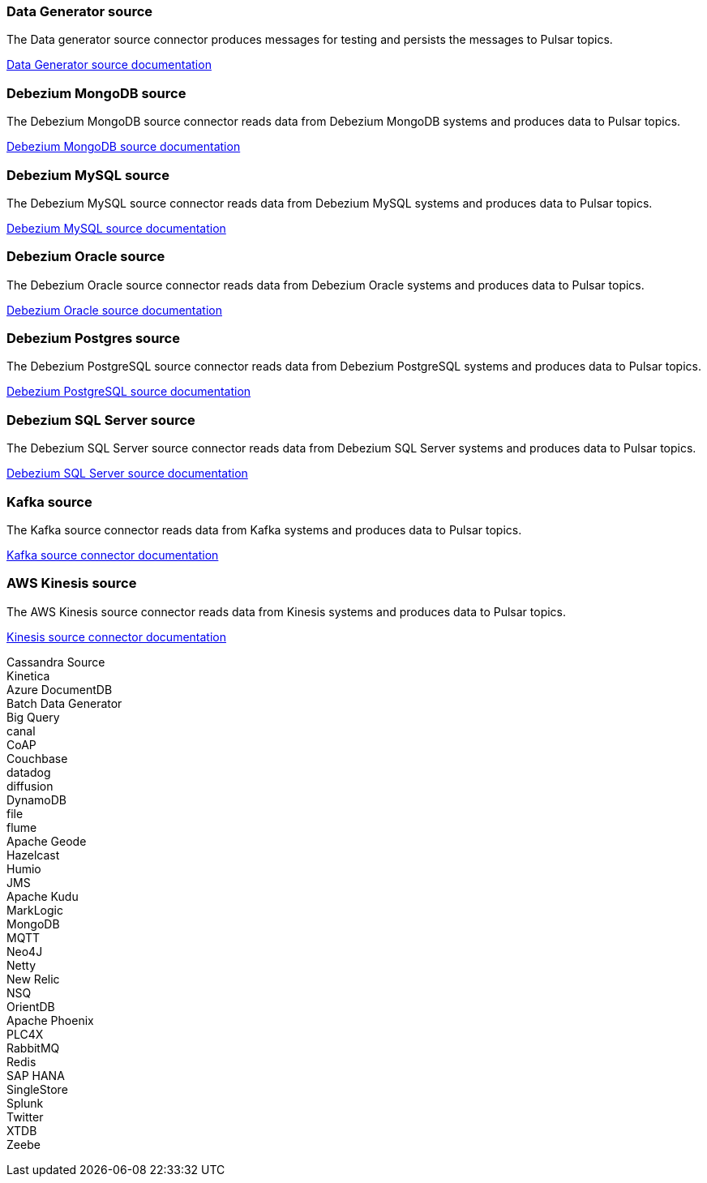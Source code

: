 // tag::production[]
[#datagenerator-source]
=== Data Generator source

The Data generator source connector produces messages for testing and persists the messages to Pulsar topics.

xref:streaming-learning:pulsar-io:connectors/sources/data-generator.adoc[Data Generator source documentation]

[#debezium-mongodb-source]
=== Debezium MongoDB source

The Debezium MongoDB source connector reads data from Debezium MongoDB systems and produces data to Pulsar topics.

xref:streaming-learning:pulsar-io:connectors/sources/debezium-mongodb.adoc[Debezium MongoDB source documentation]

[#debezium-mysql-source]
=== Debezium MySQL source

The Debezium MySQL source connector reads data from Debezium MySQL systems and produces data to Pulsar topics.

xref:streaming-learning:pulsar-io:connectors/sources/debezium-mysql.adoc[Debezium MySQL source documentation]

[#debezium-oracle-source]
=== Debezium Oracle source

The Debezium Oracle source connector reads data from Debezium Oracle systems and produces data to Pulsar topics.

xref:streaming-learning:pulsar-io:connectors/sources/debezium-oracle.adoc[Debezium Oracle source documentation]

[#debezium-postgres-source]
=== Debezium Postgres source

The Debezium PostgreSQL source connector reads data from Debezium PostgreSQL systems and produces data to Pulsar topics.

xref:streaming-learning:pulsar-io:connectors/sources/debezium-postgres.adoc[Debezium PostgreSQL source documentation]

[#debezium-sql-server-source]
=== Debezium SQL Server source

The Debezium SQL Server source connector reads data from Debezium SQL Server systems and produces data to Pulsar topics.

xref:streaming-learning:pulsar-io:connectors/sources/debezium-sqlserver.adoc[Debezium SQL Server source documentation]

[#kafka-source]
=== Kafka source

The Kafka source connector reads data from Kafka systems and produces data to Pulsar topics.

xref:streaming-learning:pulsar-io:connectors/sources/kafka.adoc[Kafka source connector documentation]

[#kinesis-source]
=== AWS Kinesis source

The AWS Kinesis source connector reads data from Kinesis systems and produces data to Pulsar topics.

xref:streaming-learning:pulsar-io:connectors/sources/kinesis.adoc[Kinesis source connector documentation]

// end::production[]
// tag::source-experimental[]
Cassandra Source +
Kinetica +
Azure DocumentDB +
Batch Data Generator +
Big Query +
canal +
CoAP +
Couchbase +
datadog +
diffusion +
DynamoDB +
file +
flume +
Apache Geode +
Hazelcast +
Humio +
JMS +
Apache Kudu +
MarkLogic +
MongoDB +
MQTT +
Neo4J +
Netty +
New Relic +
NSQ +
OrientDB +
Apache Phoenix +
PLC4X +
RabbitMQ +
Redis +
SAP HANA +
SingleStore +
Splunk +
Twitter +
XTDB +
Zeebe +
// end::source-experimental[]